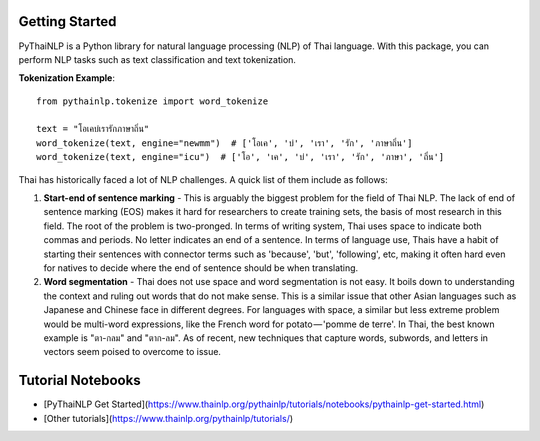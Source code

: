 Getting Started
===============

PyThaiNLP is a Python library for natural language processing (NLP) of Thai language. With this package, you can perform NLP tasks such as text classification and text tokenization.

**Tokenization Example**::

    from pythainlp.tokenize import word_tokenize

    text = "โอเคบ่เรารักภาษาถิ่น"
    word_tokenize(text, engine="newmm")  # ['โอเค', 'บ่', 'เรา', 'รัก', 'ภาษาถิ่น']
    word_tokenize(text, engine="icu")  # ['โอ', 'เค', 'บ่', 'เรา', 'รัก', 'ภาษา', 'ถิ่น']

Thai has historically faced a lot of NLP challenges. A quick list of them include as follows:

#. **Start-end of sentence marking** - This is arguably the biggest problem for the field of Thai NLP. The lack of end of sentence marking (EOS) makes it hard for researchers to create training sets, the basis of most research in this field. The root of the problem is two-pronged. In terms of writing system, Thai uses space to indicate both commas and periods. No letter indicates an end of a sentence. In terms of language use, Thais have a habit of starting their sentences with connector terms such as 'because', 'but', 'following', etc, making it often hard even for natives to decide where the end of sentence should be when translating.

#. **Word segmentation** - Thai does not use space and word segmentation is not easy. It boils down to understanding the context and ruling out words that do not make sense. This is a similar issue that other Asian languages such as Japanese and Chinese face in different degrees. For languages with space, a similar but less extreme problem would be multi-word expressions, like the French word for potato — 'pomme de terre'. In Thai, the best known example is "ตา-กลม" and "ตาก-ลม". As of recent, new techniques that capture words, subwords, and letters in vectors seem poised to overcome to issue.

Tutorial Notebooks
==================
- [PyThaiNLP Get Started](https://www.thainlp.org/pythainlp/tutorials/notebooks/pythainlp-get-started.html)
- [Other tutorials](https://www.thainlp.org/pythainlp/tutorials/)
